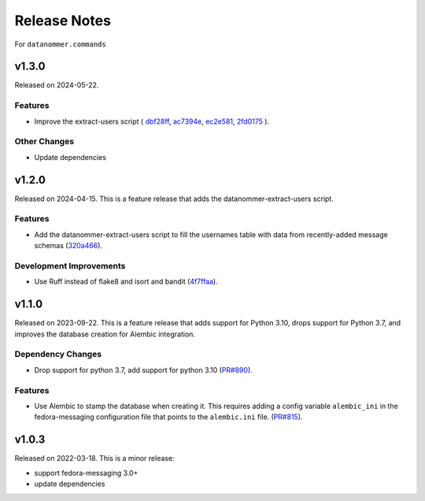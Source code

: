 =============
Release Notes
=============

For ``datanommer.commands``

.. towncrier release notes start

v1.3.0
======

Released on 2024-05-22.

Features
^^^^^^^^

* Improve the extract-users script (
  `dbf28ff <https://github.com/fedora-infra/datanommer/commit/dbf28ff>`_,
  `ac7394e <https://github.com/fedora-infra/datanommer/commit/ac7394e>`_,
  `ec2e581 <https://github.com/fedora-infra/datanommer/commit/ec2e581>`_,
  `2fd0175 <https://github.com/fedora-infra/datanommer/commit/2fd0175>`_
  ).

Other Changes
^^^^^^^^^^^^^

* Update dependencies


v1.2.0
======

Released on 2024-04-15.
This is a feature release that adds the datanommer-extract-users script.

Features
^^^^^^^^

* Add the datanommer-extract-users script to fill the usernames table with data
  from recently-added message schemas (`320a466
  <https://github.com/fedora-infra/datanommer/commit/320a466>`_).

Development Improvements
^^^^^^^^^^^^^^^^^^^^^^^^

* Use Ruff instead of flake8 and isort and bandit (`4f7ffaa
  <https://github.com/fedora-infra/datanommer/commit/4f7ffaa>`_).


v1.1.0
======

Released on 2023-09-22.
This is a feature release that adds support for Python 3.10, drops support for
Python 3.7, and improves the database creation for Alembic integration.

Dependency Changes
^^^^^^^^^^^^^^^^^^

* Drop support for python 3.7, add support for python 3.10 (`PR#890
  <https://github.com/fedora-infra/datanommer/pull/890>`_).

Features
^^^^^^^^

* Use Alembic to stamp the database when creating it. This requires adding a
  config variable ``alembic_ini`` in the fedora-messaging configuration file
  that points to the ``alembic.ini`` file. (`PR#815
  <https://github.com/fedora-infra/datanommer/pull/815>`_).


v1.0.3
======

Released on 2022-03-18. This is a minor release:

- support fedora-messaging 3.0+
- update dependencies
